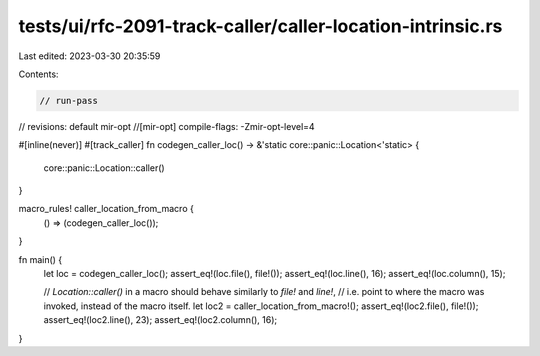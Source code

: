 tests/ui/rfc-2091-track-caller/caller-location-intrinsic.rs
===========================================================

Last edited: 2023-03-30 20:35:59

Contents:

.. code-block:: rs

    // run-pass
// revisions: default mir-opt
//[mir-opt] compile-flags: -Zmir-opt-level=4

#[inline(never)]
#[track_caller]
fn codegen_caller_loc() -> &'static core::panic::Location<'static> {
    core::panic::Location::caller()
}

macro_rules! caller_location_from_macro {
    () => (codegen_caller_loc());
}

fn main() {
    let loc = codegen_caller_loc();
    assert_eq!(loc.file(), file!());
    assert_eq!(loc.line(), 16);
    assert_eq!(loc.column(), 15);

    // `Location::caller()` in a macro should behave similarly to `file!` and `line!`,
    // i.e. point to where the macro was invoked, instead of the macro itself.
    let loc2 = caller_location_from_macro!();
    assert_eq!(loc2.file(), file!());
    assert_eq!(loc2.line(), 23);
    assert_eq!(loc2.column(), 16);
}



